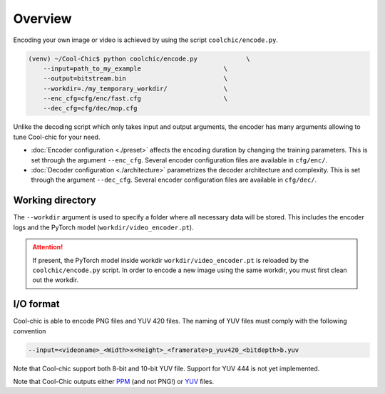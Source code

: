 Overview
========

Encoding your own image or video is achieved by using the script ``coolchic/encode.py``.

.. code:: bash

    (venv) ~/Cool-Chic$ python coolchic/encode.py             \
        --input=path_to_my_example                      \
        --output=bitstream.bin                          \
        --workdir=./my_temporary_workdir/               \
        --enc_cfg=cfg/enc/fast.cfg                      \
        --dec_cfg=cfg/dec/mop.cfg

Unlike the decoding script which only takes input and output arguments, the
encoder has many arguments allowing to tune Cool-chic for your need.

* :doc:`Encoder configuration  <./preset>` affects the encoding duration by
  changing the training parameters. This is set through the argument
  ``--enc_cfg``. Several encoder configuration files are available in ``cfg/enc/``.

* :doc:`Decoder configuration <./architecture>` parametrizes the decoder
  architecture and complexity. This is set through the argument ``--dec_cfg``.
  Several encoder configuration files are available in ``cfg/dec/``.

Working directory
"""""""""""""""""

The ``--workdir`` argument is used to specify a folder where all necessary data will be stored.
This includes the encoder logs and the PyTorch model (``workdir/video_encoder.pt``).

.. attention::

  If present, the PyTorch model inside workdir ``workdir/video_encoder.pt`` is reloaded
  by the ``coolchic/encode.py`` script. In order to encode
  a new image using the same workdir, you must first clean out the workdir.

I/O format
""""""""""

Cool-chic is able to encode PNG files and YUV 420 files. The naming of YUV files
must comply with the following convention

.. code:: bash

    --input=<videoname>_<Width>x<Height>_<framerate>p_yuv420_<bitdepth>b.yuv

Note that Cool-chic support both 8-bit and 10-bit YUV file. Support for YUV 444
is not yet implemented.

Note that Cool-Chic outputs either `PPM
<https://en.wikipedia.org/wiki/Portable_pixmap>`_ (and not PNG!) or `YUV
<https://en.wikipedia.org/wiki/Y%E2%80%B2UV>`_ files.


